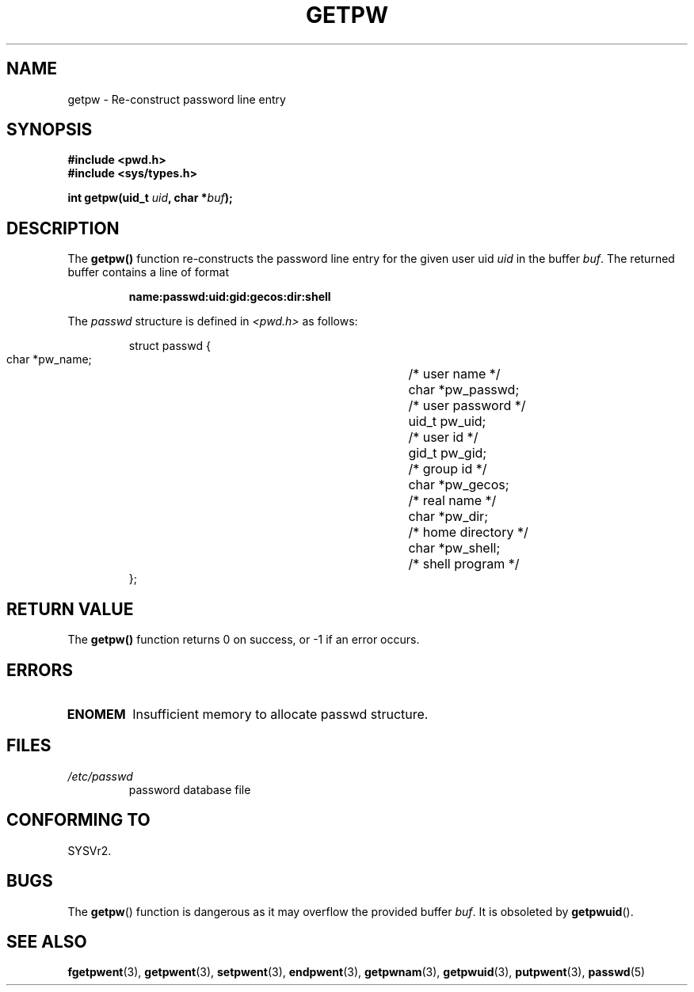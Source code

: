 .\" Copyright 1993 David Metcalfe (david@prism.demon.co.uk)
.\"
.\" Permission is granted to make and distribute verbatim copies of this
.\" manual provided the copyright notice and this permission notice are
.\" preserved on all copies.
.\"
.\" Permission is granted to copy and distribute modified versions of this
.\" manual under the conditions for verbatim copying, provided that the
.\" entire resulting derived work is distributed under the terms of a
.\" permission notice identical to this one
.\" 
.\" Since the Linux kernel and libraries are constantly changing, this
.\" manual page may be incorrect or out-of-date.  The author(s) assume no
.\" responsibility for errors or omissions, or for damages resulting from
.\" the use of the information contained herein.  The author(s) may not
.\" have taken the same level of care in the production of this manual,
.\" which is licensed free of charge, as they might when working
.\" professionally.
.\" 
.\" Formatted or processed versions of this manual, if unaccompanied by
.\" the source, must acknowledge the copyright and authors of this work.
.\"
.\" References consulted:
.\"     Linux libc source code
.\"     Lewine's _POSIX Programmer's Guide_ (O'Reilly & Associates, 1991)
.\"     386BSD man pages
.\" Modified Sat Jul 24 19:23:25 1993 by Rik Faith (faith@cs.unc.edu)
.\" Modified Mon May 27 21:37:47 1996 by Martin Schulze (joey@linux.de)
.\"
.TH GETPW 3 1996-05-27 "GNU" "Linux Programmer's Manual"
.SH NAME
getpw \- Re-construct password line entry
.SH SYNOPSIS
.nf
.B #include <pwd.h>
.B #include <sys/types.h>
.sp
.BI "int getpw(uid_t " uid ", char *" buf );
.fi
.SH DESCRIPTION
The \fBgetpw()\fP function re-constructs the password line entry for
the given user uid \fIuid\fP in the buffer \fIbuf\fP.  The returned
buffer contains a line of format
.sp
.RS
.B name:passwd:uid:gid:gecos:dir:shell
.RE
.PP
The \fIpasswd\fP structure is defined in \fI<pwd.h>\fP as follows:
.sp
.RS
.nf
.ta 8n 16n 32n
struct passwd {
        char    *pw_name;		/* user name */
        char    *pw_passwd;		/* user password */
        uid_t   pw_uid;			/* user id */
        gid_t   pw_gid;			/* group id */
        char    *pw_gecos;      	/* real name */
        char    *pw_dir;  		/* home directory */
        char    *pw_shell;      	/* shell program */
};
.ta
.fi
.RE
.SH "RETURN VALUE"
The \fBgetpw()\fP function returns 0 on success, or \-1 if an error
occurs.
.SH ERRORS
.TP
.B ENOMEM
Insufficient memory to allocate passwd structure.
.SH FILES
.TP
.I /etc/passwd
password database file
.SH "CONFORMING TO"
SYSVr2.
.SH BUGS
The
.BR getpw ()
function is dangerous as it may overflow the provided buffer
.IR buf .
It is obsoleted by 
.BR getpwuid ().
.SH "SEE ALSO"
.BR fgetpwent (3),
.BR getpwent (3),
.BR setpwent (3),
.BR endpwent (3),
.BR getpwnam (3),
.BR getpwuid (3),
.BR putpwent (3),
.BR passwd (5)
